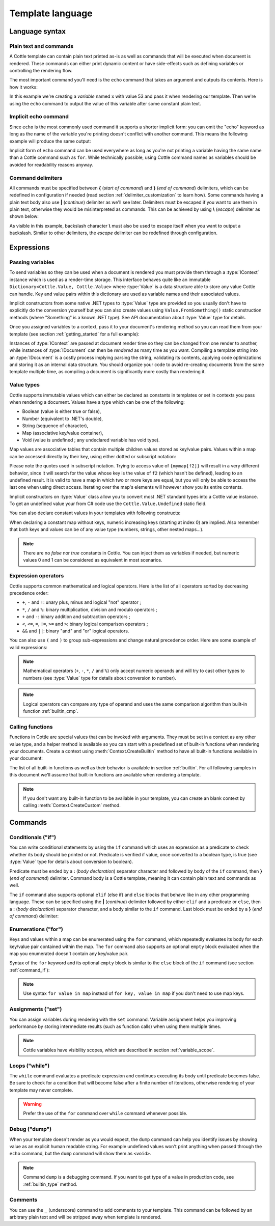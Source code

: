 =================
Template language
=================

.. default-domain:: csharp
.. namespace:: Cottle

Language syntax
===============

Plain text and commands
-----------------------

A Cottle template can contain plain text printed as-is as well as commands that will be executed when document is rendered. These commands can either print dynamic content or have side-effects such as defining variables or controlling the rendering flow.

The most important command you'll need is the ``echo`` command that takes an argument and outputs its contents. Here is how it works:

.. code-block:: plain
    :caption: Cottle template

    Value of x is {echo x}.

.. code-block:: csharp
    :caption: C# source

    var context = Context.CreateBuiltin(new Dictionary<Value, Value>
    {
        ["x"] = 53
    });

.. code-block:: plain
    :caption: Rendering output

    Value of x is 53.

In this example we're creating a *variable* named ``x`` with value 53 and pass it when rendering our template. Then we're using the ``echo`` command to output the value of this variable after some constant plain text.


Implicit echo command
---------------------

Since ``echo`` is the most commonly used command it supports a shorter implicit form: you can omit the "echo" keyword as long as the name of the variable you're printing doesn't conflict with another command. This means the following example will produce the same output:

.. code-block:: plain
    :caption: Cottle template

    Value of x is {x}.

Implicit form of ``echo`` command can be used everywhere as long as you're not printing a variable having the same name than a Cottle command such as ``for``. While technically possible, using Cottle command names as variables should be avoided for readability reasons anyway.


Command delimiters
------------------

All commands must be specified between **{** (*start of command*) and **}** (*end of command*) delimiters, which can be redefined in configuration if needed (read section :ref:`delimiter_customization` to learn how). Some commands having a plain text body also use **|** (*continue*) delimiter as we'll see later. Delimiters must be escaped if you want to use them in plain text, otherwise they would be misinterpreted as commands. This can be achieved by using **\\** (*escape*) delimiter as shown below:

.. code-block:: plain
    :caption: Cottle template

    Characters \{, \}, \| and \\ must be escaped when used in plain text.

.. code-block:: plain
    :caption: Rendering output

    Characters {, }, | and \ must be escaped when used in plain text.

As visible in this example, backslash character **\\** must also be used to escape itself when you want to output a backslash. Similar to other delimiters, the *escape* delimiter can be redefined through configuration.



Expressions
===========

Passing variables
-----------------

To send variables so they can be used when a document is rendered you must provide them through a :type:`IContext` instance which is used as a render-time storage. This interface behaves quite like an immutable ``Dictionary<Cottle.Value, Cottle.Value>`` where :type:`Value` is a data structure able to store any value Cottle can handle. Key and value pairs within this dictionary are used as variable names and their associated values.

Implicit constructors from some native .NET types to :type:`Value` type are provided so you usually don't have to explicitly do the conversion yourself but you can also create values using ``Value.FromSomething()`` static construction methods (where "Something" is a known .NET type). See API documentation about :type:`Value` type for details.

Once you assigned variables to a context, pass it to your document's rendering method so you can read them from your template (see section :ref:`getting_started` for a full example):

.. code-block:: plain
    :caption: Cottle template

    Hello {name}, you have no new message.

.. code-block:: csharp
    :caption: C# source

    var context = Context.CreateBuiltin(new Dictionary<Value, Value>
    {
        ["name"] = "John" // Implicit conversion from string to Value
    });

.. code-block:: plain
    :caption: Rendering output

    Hello John, you have no new message.

Instances of :type:`IContext` are passed at document render time so they can be changed from one render to another, while instances of :type:`IDocument` can then be *rendered* as many time as you want. Compiling a template string into an :type:`IDocument` is a costly process implying parsing the string, validating its contents, applying code optimizations and storing it as an internal data structure. You should organize your code to avoid re-creating documents from the same template multiple time, as compiling a document is significantly more costly than rendering it.


.. _`value_types`:

Value types
-----------

Cottle supports immutable values which can either be declared as constants in templates or set in contexts you pass when rendering a document. Values have a type which can be one of the following:

-  Boolean (value is either true or false),
-  Number (equivalent to .NET's double),
-  String (sequence of character),
-  Map (associative key/value container),
-  Void (value is undefined ; any undeclared variable has void type).

Map values are associative tables that contain multiple children values stored as key/value pairs. Values within a map can be accessed directly by their key, using either dotted or subscript notation:

.. code-block:: plain
    :caption: Cottle template

    You can use either {mymap.f1} or {mymap["f2"]} notations for map values.

.. code-block:: csharp
    :caption: C# source

    var context = Context.CreateBuiltin(new Dictionary<Value, Value>
    {
        ["mymap"] = new Dictionary<Value, Value> // Implicit conversion to Value
        {
            ["f1"] = "dotted",
            ["f2"] = "subscript"
        }
    });

.. code-block:: plain
    :caption: Rendering output

    You can use either dotted or subscript notations for map values.

Please note the quotes used in subscript notation. Trying to access value of ``{mymap[f2]}`` will result in a very different behavior, since it will search for the value whose key is the value of ``f2`` (which hasn't be defined), leading to an undefined result. It is valid to have a map in which two or more keys are equal, but you will only be able to access the last one when using direct access. Iterating over the map's elements will however show you its entire contents.

Implicit constructors on :type:`Value` class allow you to convert most .NET standard types into a Cottle value instance. To get an undefined value your from C# code use the ``Cottle.Value.Undefined`` static field.

You can also declare constant values in your templates with following constructs:

.. code-block:: plain
    :caption: Cottle template

    {17.42}
    {"Constant string"}
    {'String with single quotes'}
    {["key1": "value1", "key2": "value2"]}
    {["map", "with", "numeric", "keys"]}

When declaring a constant map without keys, numeric increasing keys (starting at index 0) are implied. Also remember that both keys and values can be of any value type (numbers, strings, other nested maps...).

.. note::

    There are no `false` nor `true` constants in Cottle. You can inject them as variables if needed, but numeric values 0 and 1 can be considered as equivalent in most scenarios.


Expression operators
--------------------

Cottle supports common mathematical and logical operators. Here is the list of all operators sorted by decreasing precedence order:

-  ``+``, ``-`` and ``!``: unary plus, minus and logical "not" operator ;
-  ``*``, ``/`` and ``%``: binary multiplication, division and modulo operators ;
-  ``+`` and ``-``: binary addition and subtraction operators ;
-  ``<``, ``<=``, ``=``, ``!=``, ``>=`` and ``>``: binary logical comparison operators ;
-  ``&&`` and ``||``: binary "and" and "or" logical operators.

You can also use ``(`` and ``)`` to group sub-expressions and change natural precedence order. Here are some example of valid expressions:

.. code-block:: plain
    :caption: Cottle template

    {1 + 2 * 3}
    {(1 + 2) * 3}
    {!(x < 1 || x > 9)}
    {value / 2 >= -10}
    {"aaa" < "aab"}

.. note::

    Mathematical operators (``+``, ``-``, ``*``, ``/`` and ``%``) only accept numeric operands and will try to cast other types to numbers (see :type:`Value` type for details about conversion to number).

.. note::

    Logical operators can compare any type of operand and uses the same comparison algorithm than built-in function :ref:`builtin_cmp`.


Calling functions
-----------------

Functions in Cottle are special values that can be invoked with arguments. They must be set in a context as any other value type, and a helper method is available so you can start with a predefined set of built-in functions when rendering your documents. Create a context using :meth:`Context.CreateBuiltin` method to have all built-in functions available in your document:

.. code-block:: plain
    :caption: Cottle template

    You have {len(messages)} new message{when(len(messages) > 1, 's')} in your inbox.

.. code-block:: csharp
    :caption: C# source

    var context = Context.CreateBuiltin(new Dictionary<Value, Value>
    {
        ["messages"] = new Value[]
        {
            "message #0",
            "message #1",
            "message #2"
        }
    });

.. code-block:: plain
    :caption: Rendering output

    You have 3 new messages in your inbox.

The list of all built-in functions as well as their behavior is available in section :ref:`builtin`. For all following samples in this document we'll assume that built-in functions are available when rendering a template.

.. note::

    If you don't want any built-in function to be available in your template, you can create an blank context by calling :meth:`Context.CreateCustom` method.



Commands
========


.. _`command_if`:

Conditionals ("if")
----------------------

You can write conditional statements by using the ``if`` command which uses an expression as a predicate to check whether its body should be printed or not. Predicate is verified if value, once converted to a boolean type, is true (see :type:`Value` type for details about conversion to boolean).

Predicate must be ended by a **:** (*body declaration*) separator character and followed by body of the ``if`` command, then **}** (*end of command*) delimiter. Command body is a Cottle template, meaning it can contain plain text and commands as well.

.. code-block:: plain
    :caption: Cottle template

    {if 1:
        A condition on a numeric value is true if the value is non-zero.
    }

    {if "aaa":
        {if 1 + 1 = 2:
            Commands can be nested.
        }
    }

.. code-block:: plain
    :caption: Rendering output

    A condition on a numeric value is true if the value is non-zero.

    Commands can be nested.

The ``if`` command also supports optional ``elif`` (else if) and ``else`` blocks that behave like in any other programming language. These can be specified using the **|** (*continue*) delimiter followed by either ``elif`` and a predicate or ``else``, then a **:** (*body declaration*) separator character, and a body similar to the ``if`` command. Last block must be ended by a **}** (*end of command*) delimiter:

.. code-block:: plain
    :caption: Cottle template

    {if test:
        Variable "test" is true!
    |else:
        Variable "test" is false!
    }

    {if len(items) > 2:
        There are more than two items in map ({len(items)}, actually).
    }

    {if x < 0:
        X is negative.
    |elif x > 0:
        X is positive.
    |else:
        X is zero.
    }

.. code-block:: csharp
    :caption: C# source

    var context = Context.CreateBuiltin(new Dictionary<Value, Value>
    {
        ["items"] = new Value[]
        {
            "item #0",
            "item #1",
            "item #2"
        },
        ["test"] = 42,
        ["x"] = -3
    });

.. code-block:: plain
    :caption: Rendering output

    Variable "test" is true!

    There are more than two items in map (3, actually).

    X is negative.


Enumerations ("for")
--------------------

Keys and values within a map can be enumerated using the ``for`` command, which repeatedly evaluates its body for each key/value pair contained within the map. The ``for`` command also supports an optional ``empty`` block evaluated when the map you enumerated doesn't contain any key/value pair.

Syntax of the ``for`` keyword and its optional ``empty`` block is similar to the ``else`` block of the ``if`` command (see section :ref:`command_if`):

.. code-block:: plain
    :caption: Cottle template

    {for index, text in messages:
        Message #{index + 1}: {text}
    |empty:
        No messages to display.
    }

    Tags: {for tag in tags:{tag} }

.. code-block:: csharp
    :caption: C# source

    var context = Context.CreateBuiltin(new Dictionary<Value, Value>
    {
        ["messages"] = new Value[]
        {
            "Hi, this is a sample message!",
            "Hi, me again!",
            "Hi, guess what?"
        },
        ["tags"] = new Value[]
        {
            "action",
            "horror",
            "fantastic"
        }
    });

.. code-block:: plain
    :caption: Rendering output

    Message #1: Hi, this is a sample message!
    Message #2: Hi, me again!
    Message #3: Hi, guess what?

    Tags: action horror fantastic

.. note::

    Use syntax ``for value in map`` instead of ``for key, value in map`` if you don't need to use map keys.


.. _`command_set`:

Assignments ("set")
-------------------

You can assign variables during rendering with the ``set`` command. Variable assignment helps you improving performance by storing intermediate results (such as function calls) when using them multiple times.

.. code-block:: plain
    :caption: Cottle template

    {set nb_msgs to len(messages)}

    {if nb_msgs > 0:
        You have {nb_msgs} new message{if nb_msgs > 1:s} in your mailbox!
    |else:
        You have no new message.
    }

    {set nb_long to 0}

    {for message in messages:
        {if len(message) > 20:
            {set nb_long to nb_long + 1}
        }
    }

    {nb_long} message{if nb_long > 1:s is|else: are} more than 20 characters long.

.. code-block:: csharp
    :caption: C# source

    var context = Context.CreateBuiltin(new Dictionary<Value, Value>
    {
        ["messages"] = new Value[]
        {
            "Hi, this is a sample message!"
            "Hi, me again!",
            "Hi, guess what?"
        }
    });

.. code-block:: plain
    :caption: Rendering output

    You have 3 new messages in your mailbox!

    1 message is more than 20 characters long.

.. note::

    Cottle variables have visibility scopes, which are described in section :ref:`variable_scope`.


Loops ("while")
---------------

The ``while`` command evaluates a predicate expression and continues executing its body until predicate becomes false. Be sure to check for a condition that will become false after a finite number of iterations, otherwise rendering of your template may never complete.

.. code-block:: plain
    :caption: Cottle template

    {set min_length to 64}
    {set result to ""}
    {set words to ["foo", "bar", "baz"]}

    {while len(result) < min_length:
        {set result to cat(result, words[rand(len(words))])}
    }

    {result}

.. code-block:: plain
    :caption: Rendering output

    barbazfoobarbazbazbazbarbarbarbarfoofoofoobarfoobazfoofoofoofoobaz

.. warning::

    Prefer the use of the ``for`` command over ``while`` command whenever possible.


.. _`command_dump`:

Debug ("dump")
--------------

When your template doesn't render as you would expect, the ``dump`` command can help you identify issues by showing value as an explicit human readable string. For example undefined values won't print anything when passed through the ``echo`` command, but the ``dump`` command will show them as ``<void>``.

.. code-block:: plain
    :caption: Cottle template

    {dump "string"}
    {dump 42}
    {dump unknown(3)}
    {dump [856, "hello", "x": 17]}

.. code-block:: plain
    :caption: Rendering output

    "string"
    42
    <void>
    [856, "hello", "x": 17]

.. note::

    Command ``dump`` is a debugging command. If you want to get type of a value in production code, see :ref:`builtin_type` method.


Comments
--------

You can use the ``_`` (underscore) command to add comments to your template. This command can be followed by an arbitrary plain text and will be stripped away when template is rendered.

.. code-block:: plain
    :caption: Cottle template

    {_ This is a comment that will be ignored when rendering the template}

    Hello, World!

.. code-block:: plain
    :caption: Rendering output

    Hello, World!

